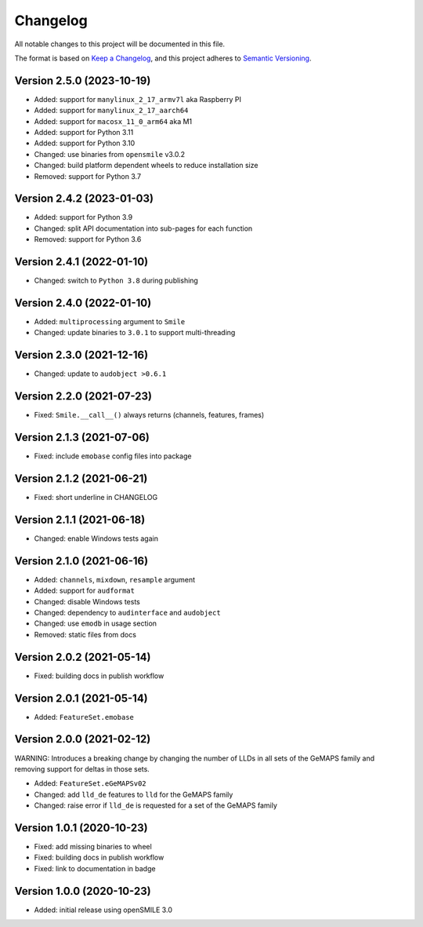 Changelog
=========

All notable changes to this project will be documented in this file.

The format is based on `Keep a Changelog`_,
and this project adheres to `Semantic Versioning`_.


Version 2.5.0 (2023-10-19)
--------------------------

* Added: support for ``manylinux_2_17_armv7l`` aka Raspberry PI
* Added: support for ``manylinux_2_17_aarch64``
* Added: support for ``macosx_11_0_arm64`` aka M1
* Added: support for Python 3.11
* Added: support for Python 3.10
* Changed: use binaries from ``opensmile`` v3.0.2
* Changed: build platform dependent wheels
  to reduce installation size
* Removed: support for Python 3.7


Version 2.4.2 (2023-01-03)
--------------------------

* Added: support for Python 3.9
* Changed: split API documentation into sub-pages
  for each function
* Removed: support for Python 3.6


Version 2.4.1 (2022-01-10)
--------------------------

* Changed: switch to ``Python 3.8`` during publishing


Version 2.4.0 (2022-01-10)
--------------------------

* Added: ``multiprocessing`` argument to ``Smile``
* Changed: update binaries to ``3.0.1`` to support multi-threading


Version 2.3.0 (2021-12-16)
--------------------------

* Changed: update to ``audobject >0.6.1``


Version 2.2.0 (2021-07-23)
--------------------------

* Fixed: ``Smile.__call__()`` always returns (channels, features, frames)


Version 2.1.3 (2021-07-06)
--------------------------

* Fixed: include ``emobase`` config files into package


Version 2.1.2 (2021-06-21)
--------------------------

* Fixed: short underline in CHANGELOG


Version 2.1.1 (2021-06-18)
--------------------------

* Changed: enable Windows tests again


Version 2.1.0 (2021-06-16)
--------------------------

* Added: ``channels``, ``mixdown``, ``resample`` argument
* Added: support for ``audformat``
* Changed: disable Windows tests
* Changed: dependency to ``audinterface`` and ``audobject``
* Changed: use ``emodb`` in usage section
* Removed: static files from docs


Version 2.0.2 (2021-05-14)
--------------------------

* Fixed: building docs in publish workflow


Version 2.0.1 (2021-05-14)
--------------------------

* Added: ``FeatureSet.emobase``


Version 2.0.0 (2021-02-12)
--------------------------

WARNING: Introduces a breaking change by changing the number of LLDs
in all sets of the GeMAPS family and removing support for deltas
in those sets.

* Added: ``FeatureSet.eGeMAPSv02``
* Changed: add ``lld_de`` features to ``lld`` for the GeMAPS family
* Changed: raise error if ``lld_de`` is requested for a set of the GeMAPS family


Version 1.0.1 (2020-10-23)
--------------------------

* Fixed: add missing binaries to wheel
* Fixed: building docs in publish workflow
* Fixed: link to documentation in badge


Version 1.0.0 (2020-10-23)
--------------------------

* Added: initial release using openSMILE 3.0


.. _Keep a Changelog: https://keepachangelog.com/en/1.0.0/
.. _Semantic Versioning: https://semver.org/spec/v2.0.0.html
